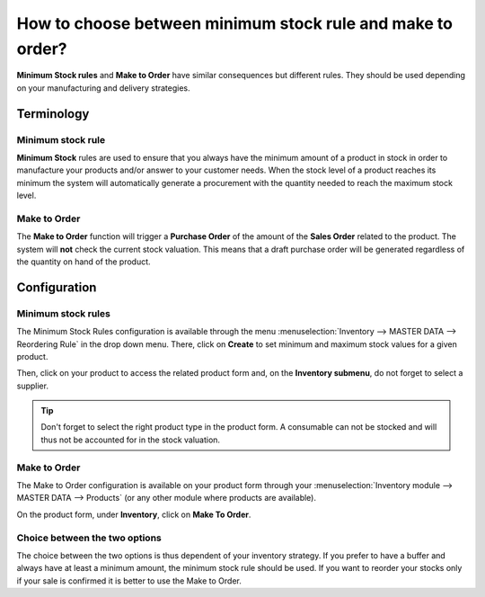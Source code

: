 ===========================================================
How to choose between minimum stock rule and make to order?
===========================================================

**Minimum Stock rules** and **Make to Order** have similar consequences but
different rules. They should be used depending on your manufacturing and
delivery strategies.

Terminology
===========

Minimum stock rule 
-------------------

**Minimum Stock** rules are used to ensure that you always have the minimum
amount of a product in stock in order to manufacture your products
and/or answer to your customer needs. When the stock level of a product
reaches its minimum the system will automatically generate a procurement
with the quantity needed to reach the maximum stock level.

Make to Order
--------------

The **Make to Order** function will trigger a **Purchase Order** of the amount
of the **Sales Order** related to the product. The system will **not** check
the current stock valuation. This means that a draft purchase order will
be generated regardless of the quantity on hand of the product.

Configuration
=============

Minimum stock rules
-------------------

The Minimum Stock Rules configuration is available through the menu 
:menuselection:`Inventory --> MASTER DATA --> Reordering Rule`
in the drop down menu. There, click on **Create** to set minimum and
maximum stock values for a given product.

.. image:: media/min_stock_rule_vs_mto01.png
   :align: center

.. demo:fields:: stock.action_orderpoint_form

Then, click on your product to access the related product form and, on
the **Inventory submenu**, do not forget to select a supplier.

.. image:: media/min_stock_rule_vs_mto02.png
   :align: center

.. tip::
    Don't forget to select the right product type in the product form. 
    A consumable can not be stocked and will thus not be accounted for in the stock valuation.

Make to Order 
--------------

The Make to Order configuration is available on your product form
through your :menuselection:`Inventory module --> MASTER DATA --> Products`
(or any other module where products are available).

On the product form, under **Inventory**, click on **Make To Order**.

.. image:: media/min_stock_rule_vs_mto03.png
   :align: center

Choice between the two options
------------------------------

The choice between the two options is thus dependent of your inventory
strategy. If you prefer to have a buffer and always have at least a
minimum amount, the minimum stock rule should be used. If you want to
reorder your stocks only if your sale is confirmed it is better to use
the Make to Order.
